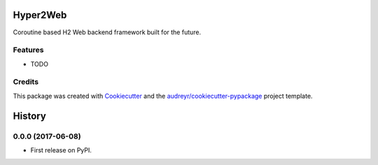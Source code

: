 =========
Hyper2Web
=========



.. image:: https://pyup.io/repos/github/CreatCodeBuild/hyper2web/shield.svg
     :target: https://pyup.io/repos/github/CreatCodeBuild/hyper2web/
     :alt: Updates


Coroutine based H2 Web backend framework built for the future.



Features
--------

* TODO

Credits
---------

This package was created with Cookiecutter_ and the `audreyr/cookiecutter-pypackage`_ project template.

.. _Cookiecutter: https://github.com/audreyr/cookiecutter
.. _`audreyr/cookiecutter-pypackage`: https://github.com/audreyr/cookiecutter-pypackage



=======
History
=======

0.0.0 (2017-06-08)
------------------

* First release on PyPI.


